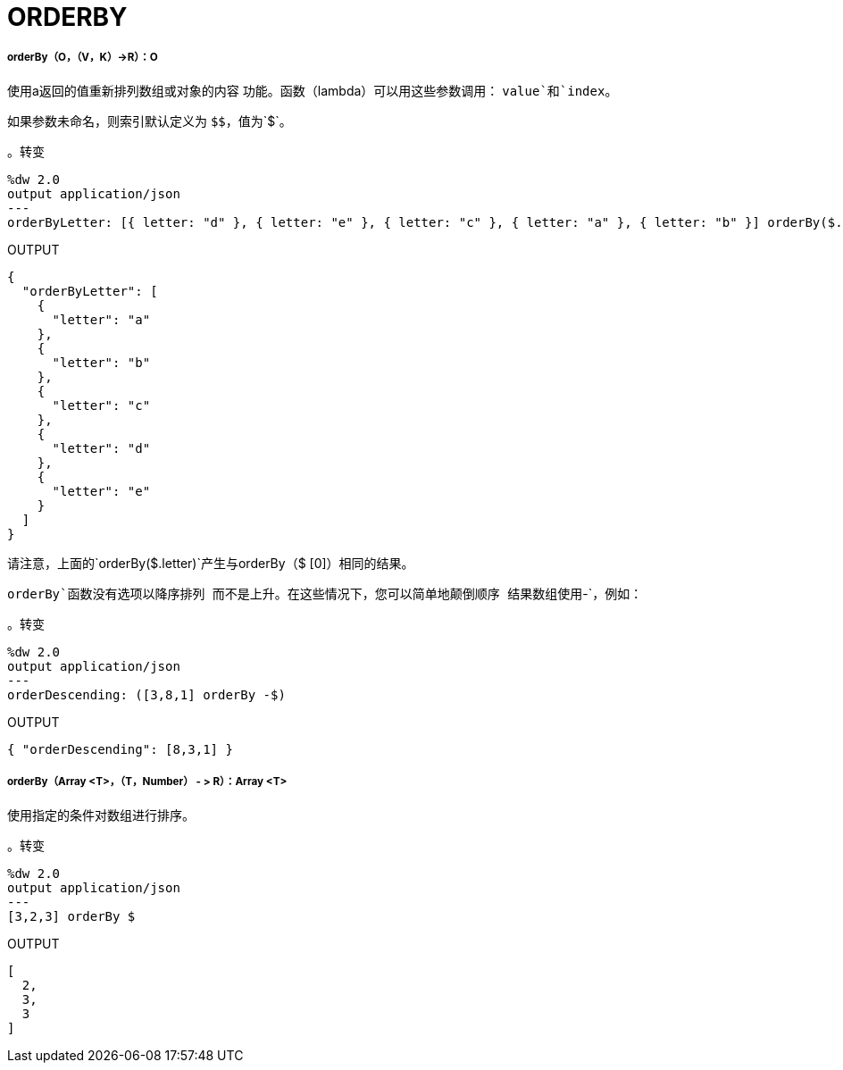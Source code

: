 =  ORDERBY

// * <<orderby1>>
// * <<orderby2>>


[[orderby1]]
=====  orderBy（O，（V，K）→R）：O

使用a返回的值重新排列数组或对象的内容
功能。函数（lambda）可以用这些参数调用：
`value`和`index`。

如果参数未命名，则索引默认定义为
`&#36;&#36;`，值为`&#36;`。

。转变
[source,DataWeave, linenums]
----
%dw 2.0
output application/json
---
orderByLetter: [{ letter: "d" }, { letter: "e" }, { letter: "c" }, { letter: "a" }, { letter: "b" }] orderBy($.letter)
----

.OUTPUT
[source,JSON,linenums]
----
{
  "orderByLetter": [
    {
      "letter": "a"
    },
    {
      "letter": "b"
    },
    {
      "letter": "c"
    },
    {
      "letter": "d"
    },
    {
      "letter": "e"
    }
  ]
}
----

请注意，上面的`orderBy($.letter)`产生与orderBy（$ [0]）相同的结果。

`orderBy`函数没有选项以降序排列
而不是上升。在这些情况下，您可以简单地颠倒顺序
结果数组使用`-`，例如：

。转变
[source,DataWeave, linenums]
----
%dw 2.0
output application/json
---
orderDescending: ([3,8,1] orderBy -$)
----

.OUTPUT
[source,JSON,linenums]
----
{ "orderDescending": [8,3,1] }
----


[[orderby2]]
=====  orderBy（Array <T>，（T，Number） - > R）：Array <T>

使用指定的条件对数组进行排序。

。转变
[source,DataWeave,linenums]
----
%dw 2.0
output application/json
---
[3,2,3] orderBy $
----

.OUTPUT
[source,JSON,linenums]
----
[
  2,
  3,
  3
]
----


